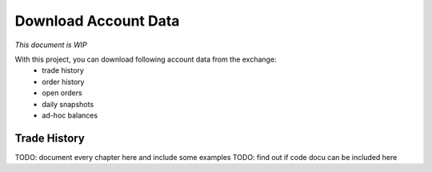 Download Account Data
=====================

*This document is WIP*

With this project, you can download following account data from the exchange:
    - trade history
    - order history
    - open orders
    - daily snapshots
    - ad-hoc balances

Trade History
-------------

TODO: document every chapter here and include some examples
TODO: find out if code docu can be included here